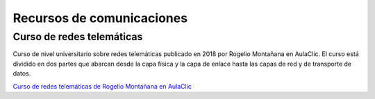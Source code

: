 ﻿
.. _comm-recursos:


Recursos de comunicaciones
==========================

Curso de redes telemáticas
--------------------------
Curso de nivel universitario sobre redes telemáticas publicado en 2018
por Rogelio Montañana en AulaClic.
El curso está dividido en dos partes que abarcan desde la capa física y
la capa de enlace hasta las capas de red y de transporte de datos.

`Curso de redes telemáticas de Rogelio Montañana en AulaClic 
<https://www.aulaclic.es/redes/>`__